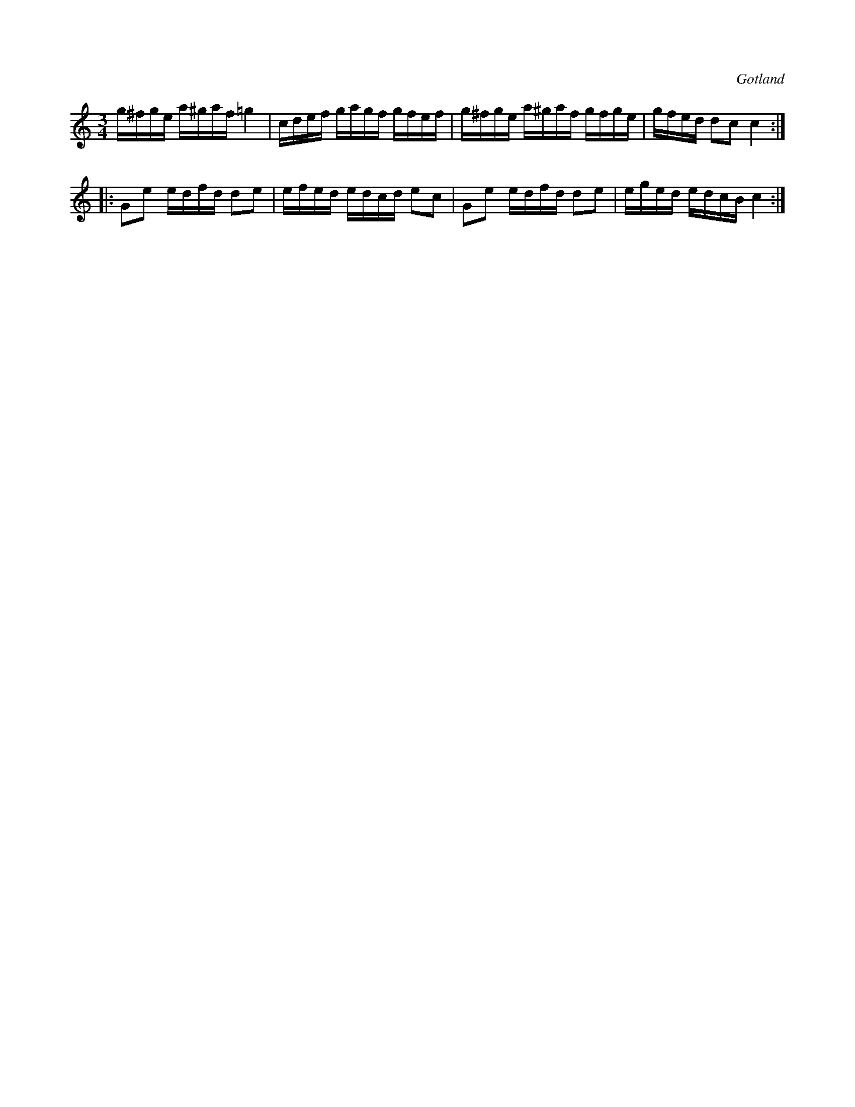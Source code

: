 X:368
Z:Fredrik Lönngren 2008-07-17: Första takten sista ton: står i original g4, här ändrat till =g4
T:
R:polska
S:Från Gotlands fornsal.
O:Gotland
M:3/4
L:1/16
K:C
g^fge a^gaf =g4|cdef gagf gfef|g^fge a^gaf gfge|gfed d2c2 c4::
G2e2 edfd d2e2|efed edcd e2c2|G2e2 edfd d2e2|eged edcB c4:|

